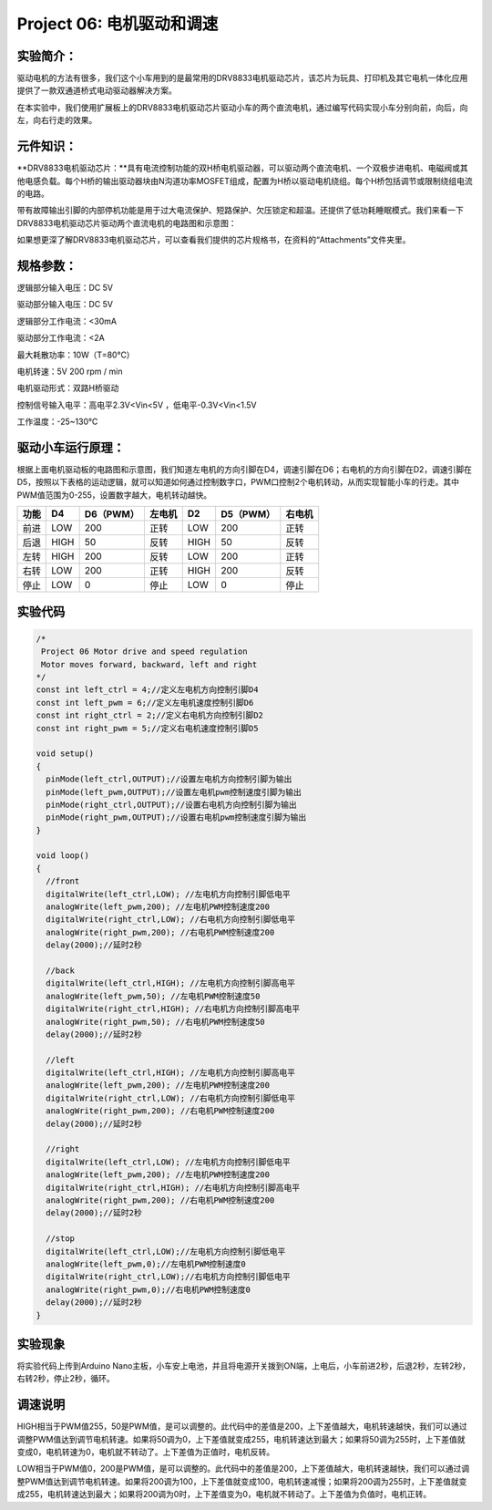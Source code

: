 Project 06: 电机驱动和调速
==========================

实验简介：
----------

驱动电机的方法有很多，我们这个小车用到的是最常用的DRV8833电机驱动芯片，该芯片为玩具、打印机及其它电机一体化应用提供了一款双通道桥式电动驱动器解决方案。

在本实验中，我们使用扩展板上的DRV8833电机驱动芯片驱动小车的两个直流电机，通过编写代码实现小车分别向前，向后，向左，向右行走的效果。

元件知识：
----------

\**DRV8833电机驱动芯片：\**具有电流控制功能的双H桥电机驱动器，可以驱动两个直流电机、一个双极步进电机、电磁阀或其他电感负载。每个H桥的输出驱动器块由N沟道功率MOSFET组成，配置为H桥以驱动电机绕组。每个H桥包括调节或限制绕组电流的电路。

带有故障输出引脚的内部停机功能是用于过大电流保护、短路保护、欠压锁定和超温。还提供了低功耗睡眠模式。我们来看一下DRV8833电机驱动芯片驱动两个直流电机的电路图和示意图：

|img|

|image1|

如果想更深了解DRV8833电机驱动芯片，可以查看我们提供的芯片规格书，在资料的“Attachments”文件夹里。

|image-20230704143126792|

规格参数：
----------

逻辑部分输入电压：DC 5V

驱动部分输入电压：DC 5V

逻辑部分工作电流：<30mA

驱动部分工作电流：<2A

最大耗散功率：10W（T=80℃）

电机转速：5V 200 rpm / min

电机驱动形式：双路H桥驱动

控制信号输入电平：高电平2.3V<Vin<5V ，低电平-0.3V<Vin<1.5V

工作温度：-25~130℃

驱动小车运行原理：
------------------

根据上面电机驱动板的电路图和示意图，我们知道左电机的方向引脚在D4，调速引脚在D6；右电机的方向引脚在D2，调速引脚在D5，按照以下表格的运动逻辑，就可以知道如何通过控制数字口，PWM口控制2个电机转动，从而实现智能小车的行走。其中PWM值范围为0-255，设置数字越大，电机转动越快。

==== ==== ========= ====== ==== ========= ======
功能 D4   D6（PWM） 左电机 D2   D5（PWM） 右电机
==== ==== ========= ====== ==== ========= ======
前进 LOW  200       正转   LOW  200       正转
后退 HIGH 50        反转   HIGH 50        反转
左转 HIGH 200       反转   LOW  200       正转
右转 LOW  200       正转   HIGH 200       反转
停止 LOW  0         停止   LOW  0         停止
==== ==== ========= ====== ==== ========= ======

实验代码
--------

.. code:: c++

   /*
    Project 06 Motor drive and speed regulation
    Motor moves forward, backward, left and right
   */ 
   const int left_ctrl = 4;//定义左电机方向控制引脚D4
   const int left_pwm = 6;//定义左电机速度控制引脚D6
   const int right_ctrl = 2;//定义右电机方向控制引脚D2
   const int right_pwm = 5;//定义右电机速度控制引脚D5

   void setup()
   {
     pinMode(left_ctrl,OUTPUT);//设置左电机方向控制引脚为输出
     pinMode(left_pwm,OUTPUT);//设置左电机pwm控制速度引脚为输出
     pinMode(right_ctrl,OUTPUT);//设置右电机方向控制引脚为输出
     pinMode(right_pwm,OUTPUT);//设置右电机pwm控制速度引脚为输出
   }

   void loop()
   { 
     //front
     digitalWrite(left_ctrl,LOW); //左电机方向控制引脚低电平
     analogWrite(left_pwm,200); //左电机PWM控制速度200
     digitalWrite(right_ctrl,LOW); //右电机方向控制引脚低电平
     analogWrite(right_pwm,200); //右电机PWM控制速度200
     delay(2000);//延时2秒
     
     //back
     digitalWrite(left_ctrl,HIGH); //左电机方向控制引脚高电平
     analogWrite(left_pwm,50); //左电机PWM控制速度50
     digitalWrite(right_ctrl,HIGH); //右电机方向控制引脚高电平
     analogWrite(right_pwm,50); //右电机PWM控制速度50
     delay(2000);//延时2秒
     
     //left
     digitalWrite(left_ctrl,HIGH); //左电机方向控制引脚高电平
     analogWrite(left_pwm,200); //左电机PWM控制速度200
     digitalWrite(right_ctrl,LOW); //右电机方向控制引脚低电平
     analogWrite(right_pwm,200); //右电机PWM控制速度200
     delay(2000);//延时2秒
     
     //right
     digitalWrite(left_ctrl,LOW); //左电机方向控制引脚低电平
     analogWrite(left_pwm,200); //左电机PWM控制速度200
     digitalWrite(right_ctrl,HIGH); //右电机方向控制引脚高电平
     analogWrite(right_pwm,200); //右电机PWM控制速度200
     delay(2000);//延时2秒
     
     //stop
     digitalWrite(left_ctrl,LOW);//左电机方向控制引脚低电平
     analogWrite(left_pwm,0);//左电机PWM控制速度0
     digitalWrite(right_ctrl,LOW);//右电机方向控制引脚低电平
     analogWrite(right_pwm,0);//右电机PWM控制速度0
     delay(2000);//延时2秒
   }

实验现象
--------

将实验代码上传到Arduino
Nano主板，小车安上电池，并且将电源开关拨到ON端，上电后，小车前进2秒，后退2秒，左转2秒，右转2秒，停止2秒，循环。

调速说明
--------

|image2|\ HIGH相当于PWM值255，50是PWM值，是可以调整的。此代码中的差值是200，上下差值越大，电机转速越快，我们可以通过调整PWM值达到调节电机转速。如果将50调为0，上下差值就变成255，电机转速达到最大；如果将50调为255时，上下差值就变成0，电机转速为0，电机就不转动了。上下差值为正值时，电机反转。

|image3|\ LOW相当于PWM值0，200是PWM值，是可以调整的。此代码中的差值是200，上下差值越大，电机转速越快，我们可以通过调整PWM值达到调节电机转速。如果将200调为100，上下差值就变成100，电机转速减慢；如果将200调为255时，上下差值就变成255，电机转速达到最大；如果将200调为0时，上下差值变为0，电机就不转动了。上下差值为负值时，电机正转。

.. |img| image:: ./img/e0cfccb2e7c2f5466526e36a309680e0.jpg
.. |image1| image:: ./img/4f1aeb23ec0776866fa15770ea667007.jpg
.. |image-20230704143126792| image:: ./img/45f730ebc759c3ee5f9f5a3536d09016.png
.. |image2| image:: ./img/45766e6912d003fb9b7d9d7bc8b64f44.jpg
.. |image3| image:: ./img/19a7d7b8b781b96e522d76e24ccb4250.jpg
